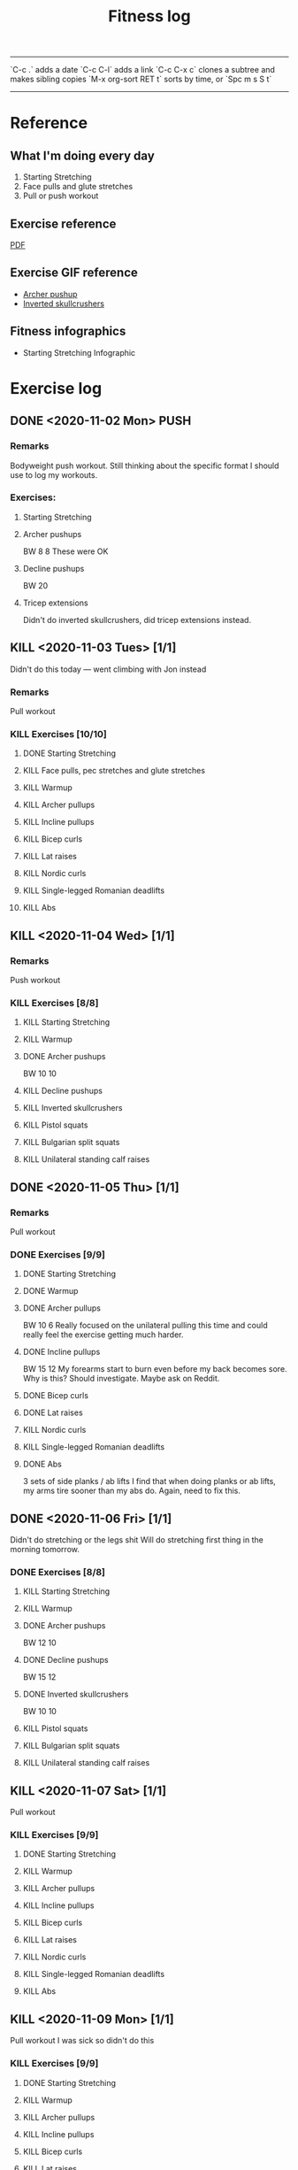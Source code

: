 #+TITLE: Fitness log

------
`C-c .` adds a date
`C-c C-l` adds a link
`C-c C-x c` clones a subtree and makes sibling copies
`M-x org-sort RET t` sorts by time, or `Spc m s S t`
------

* Reference
** What I'm doing every day
1. Starting Stretching
2. Face pulls and glute stretches
3. Pull or push workout
** Exercise reference
[[file:docs/BODYBUILDING AT HOME The Ultimate Workout Template.pdf][PDF]]
** Exercise GIF reference
- [[https://i.imgur.com/bzQMhNJ.gif][Archer pushup]]
- [[https://i.imgur.com/rMWqubP.gif][Inverted skullcrushers]]
** Fitness infographics
- Starting Stretching Infographic
  [[file:~/dev/lieuzhenghong.com/root/img/fitness/starting_stretching.jpg]]
* Exercise log
** DONE <2020-11-02 Mon> PUSH 
*** Remarks
Bodyweight push workout.
Still thinking about the specific format I should use to log my workouts.
*** Exercises:
**** Starting Stretching
**** Archer pushups
BW
8
8 
These were OK 
**** Decline pushups
BW
20
**** Tricep extensions
Didn't do inverted skullcrushers, did
tricep extensions instead.
** KILL <2020-11-03 Tues> [1/1]
Didn't do this today --- went climbing with Jon instead
*** Remarks
Pull workout
*** KILL Exercises [10/10]
**** DONE Starting Stretching
:LOGBOOK:
CLOCK: [2020-11-03 Tue 10:29]--[2020-11-03 Tue 10:47] =>  0:18
:END:
**** KILL Face pulls, pec stretches and glute stretches
**** KILL Warmup
**** KILL Archer pullups
**** KILL Incline pullups
**** KILL Bicep curls
**** KILL Lat raises
**** KILL Nordic curls
**** KILL Single-legged Romanian deadlifts
**** KILL Abs
** KILL <2020-11-04 Wed>  [1/1]
*** Remarks
Push workout
*** KILL Exercises [8/8]
**** KILL Starting Stretching
**** KILL Warmup
**** DONE Archer pushups
BW
10 10
**** KILL Decline pushups
**** KILL Inverted skullcrushers
**** KILL Pistol squats
**** KILL Bulgarian split squats
**** KILL Unilateral standing calf raises

** DONE <2020-11-05 Thu> [1/1]
*** Remarks
Pull workout
*** DONE Exercises [9/9]
**** DONE Starting Stretching
**** DONE Warmup
**** DONE Archer pullups
BW 10 6
Really focused on the unilateral pulling this time
and could really feel the exercise getting much harder.
**** DONE Incline pullups
BW 15 12
My forearms start to burn even before my back becomes sore.
Why is this? Should investigate. Maybe ask on Reddit.
**** DONE Bicep curls
**** DONE Lat raises
**** KILL Nordic curls
**** KILL Single-legged Romanian deadlifts
**** DONE Abs
3 sets of side planks / ab lifts
I find that when doing planks or ab lifts, my arms tire sooner
than my abs do. Again, need to fix this.
** DONE <2020-11-06 Fri>  [1/1]
Didn't do stretching or the legs shit
Will do stretching first thing in the morning tomorrow.
*** DONE Exercises [8/8]
**** KILL Starting Stretching
**** KILL Warmup
**** DONE Archer pushups
BW 12 10
**** DONE Decline pushups
BW 15 12
**** DONE Inverted skullcrushers
BW 10 10
**** KILL Pistol squats
**** KILL Bulgarian split squats
**** KILL Unilateral standing calf raises

** KILL <2020-11-07 Sat> [1/1]
Pull workout
*** KILL Exercises [9/9]
**** DONE Starting Stretching
**** KILL Warmup
**** KILL Archer pullups
**** KILL Incline pullups
**** KILL Bicep curls
**** KILL Lat raises
**** KILL Nordic curls
**** KILL Single-legged Romanian deadlifts
**** KILL Abs
** KILL <2020-11-09 Mon> [1/1]
Pull workout
I was sick so didn't do this
*** KILL Exercises [9/9]
**** DONE Starting Stretching
**** KILL Warmup
**** KILL Archer pullups
**** KILL Incline pullups
**** KILL Bicep curls
**** KILL Lat raises
**** KILL Nordic curls
**** KILL Single-legged Romanian deadlifts
**** KILL Abs
** DONE <2020-11-10 Tues> [1/1]
Pull workout
*** DONE Exercises [9/9]
**** DONE Starting Stretching
**** DONE Warmup
**** DONE Archer pullups
10 6
**** DONE Incline pullups
15 15
**** DONE Bicep curls
15 15
**** DONE Lat raises
10 
**** KILL Nordic curls
**** KILL Single-legged Romanian deadlifts
**** DONE Abs
** DONE <2020-11-11 Wed>  [1/1]
*** Remarks
Push workout
*** DONE Exercises [8/8]
**** DONE Starting Stretching
**** DONE Warmup
**** DONE Archer pushups
12 10
**** DONE Decline pushups
15 13
**** DONE Inverted skullcrushers
**** DONE Pistol squats
**** KILL Bulgarian split squats
**** KILL Unilateral standing calf raises
** KILL <2020-11-05 Thu> [1/1]
*** Remarks
Pull workout
*** DONE Exercises [9/9]
**** DONE Starting Stretching
**** DONE Warmup
**** DONE Archer pullups
BW 10 6
Really focused on the unilateral pulling this time
and could really feel the exercise getting much harder.
**** DONE Incline pullups
BW 15 12
My forearms start to burn even before my back becomes sore.
Why is this? Should investigate. Maybe ask on Reddit.
**** DONE Bicep curls
**** DONE Lat raises
**** KILL Nordic curls
**** KILL Single-legged Romanian deadlifts
**** DONE Abs
3 sets of side planks / ab lifts
I find that when doing planks or ab lifts, my arms tire sooner
than my abs do. Again, need to fix this.
** DONE <2020-11-13 Fri>  [1/1]
*** Remarks
Push workout
*** DONE Exercises [8/8]
**** DONE Starting Stretching
**** DONE Warmup
**** DONE Archer pushups
**** DONE Decline pushups
**** DONE Inverted skullcrushers
**** DONE Pistol squats
**** KILL Bulgarian split squats
**** KILL Unilateral standing calf raises
** DONE <2020-11-14 Sat> [1/1]
Pull workout
*** DONE Exercises [9/9]
**** DONE Starting Stretching
**** DONE Warmup
**** DONE Archer pullups
10 6
Even though the number of reps didn't go up, I 
**** DONE Incline pullups
15 15
**** DONE Bicep curls
15 15
**** DONE Lat raises
10 
**** KILL Nordic curls
**** KILL Single-legged Romanian deadlifts
**** DONE Abs
** DONE <2020-11-22 Sun> [0/0]
Don't really know what I'm doing, need to program a new workout *** Dumbbell bench press, 5kg each side (16) 16 *** Dumbbell rows 16 *** Dumbbell shoulder press
** DONE <2020-11-25 Wed>
New idea: every workout every day should hit:
- chest
- back
- arms
- shoulders
- abs
  
X = AMRAP

*** Incline dumbbell press
21 8 8 
Its not a fly its a press, so don't bring weights together at the top
https://youtu.be/uJA9dx_MMyA

Lead with the pinkies to get more extension of the elbow/more tricep
and less front delt activation
https://youtu.be/SHsUIZiNdeY?t=228
*** Pull-ups
BW X 
*** Bicep curls
2.5 X 
*** 
** DONE <2020-11-27 Fri>
** DONE <2020-11-28 Sat>
- Incline dumbbell press
  16
  X X X
- Pull-ups
  BW
  X X X 
- Tricep extensions
  X X
** DONE <2020-11-30 Mon>
- Humble rows
  X X X
- DB bench press
  16
  12 12 12
- Double leg thrust
  X
** DONE <2020-12-01 Tues>
- Concentration curls
  11
  X X
- Weighted pullups
  20
  6 6 7
  RPE ~8, ~9.5 for the last set
- Double leg thrust
  X
- Semi-weighted dips
  (I call these semi-weighted because
  there is no tension at the bottom)
  20
  6 6
** DONE <2020-12-02 Wed>
- Incline DB bench
  16
  12 12
- Shrugs
  16
  30 15
- Tricep extensions

- Double leg thrust
** DONE <2020-12-06 Sun>
- Rock climbing and bouldering
  X
- Tricep extensions
- Hanging bicep curls
  X
- Flat DB bench
  16
  X X X

** DONE <2020-12-09 Wed>
- Cycling
** DONE <2020-12-10 Thu>
- Seated hanging bicep curls
  2.5
  X X X
- Unilateral DB rows
  7.5
  20
** TODO <2020-12-11 Fri>
- Flat DB bench
  10
  12 12
